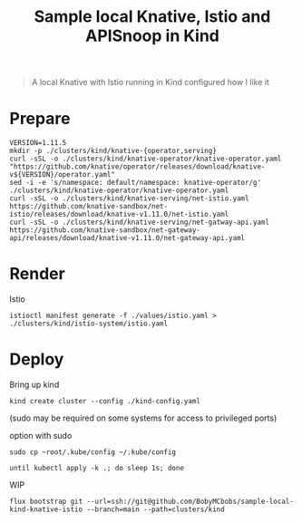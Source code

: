 #+title: Sample local Knative, Istio and APISnoop in Kind

#+begin_quote
A local Knative with Istio running in Kind configured how I like it
#+end_quote

* Prepare
#+begin_src shell :results silent
VERSION=1.11.5
mkdir -p ./clusters/kind/knative-{operator,serving}
curl -sSL -o ./clusters/kind/knative-operator/knative-operator.yaml "https://github.com/knative/operator/releases/download/knative-v${VERSION}/operator.yaml"
sed -i -e 's/namespace: default/namespace: knative-operator/g' ./clusters/kind/knative-operator/knative-operator.yaml
curl -sSL -o ./clusters/kind/knative-serving/net-istio.yaml https://github.com/knative-sandbox/net-istio/releases/download/knative-v1.11.0/net-istio.yaml
curl -sSL -o ./clusters/kind/knative-serving/net-gatway-api.yaml https://github.com/knative-sandbox/net-gateway-api/releases/download/knative-v1.11.0/net-gateway-api.yaml
#+end_src

* Render
Istio
#+begin_src shell :results silent
istioctl manifest generate -f ./values/istio.yaml > ./clusters/kind/istio-system/istio.yaml
#+end_src

* Deploy
Bring up kind
#+begin_src shell :noexec yes
kind create cluster --config ./kind-config.yaml
#+end_src
(sudo may be required on some systems for access to privileged ports)

option with sudo
#+begin_src shell :exec no
sudo cp ~root/.kube/config ~/.kube/config
#+end_src

#+begin_src shell :results silent
until kubectl apply -k .; do sleep 1s; done
#+end_src

WIP
#+begin_src shell
flux bootstrap git --url=ssh://git@github.com/BobyMCbobs/sample-local-kind-knative-istio --branch=main --path=clusters/kind
#+end_src

